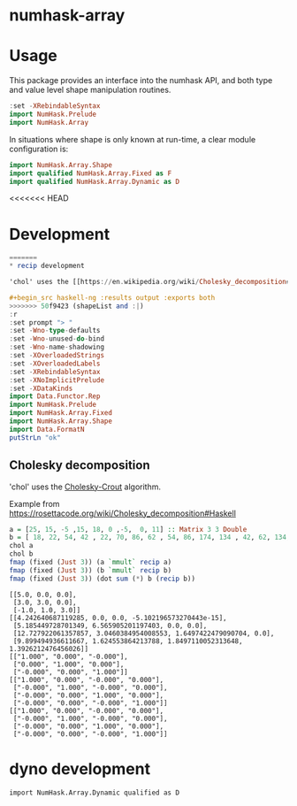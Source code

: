 

* numhask-array

[[https://hackage.haskell.org/package/numhask-array][file:https://img.shields.io/hackage/v/numhask-array.svg]] [[https://github.com/tonyday567/numhask-array/actions?query=workflow%3Ahaskell-ci][file:https://github.com/tonyday567/numhask-array/workflows/haskell-ci/badge.svg]]

* Usage

This package provides an interface into the numhask API, and both type and value level shape manipulation routines.

#+begin_src haskell
:set -XRebindableSyntax
import NumHask.Prelude
import NumHask.Array
#+end_src

In situations where shape is only known at run-time, a clear module configuration is:

#+begin_src haskell
import NumHask.Array.Shape
import qualified NumHask.Array.Fixed as F
import qualified NumHask.Array.Dynamic as D
#+end_src

<<<<<<< HEAD
* Development

#+begin_src haskell :results output :exports both
=======
* recip development

'chol' uses the [[https://en.wikipedia.org/wiki/Cholesky_decomposition#The_Cholesky_algorithm][Cholesky-Crout]] algorithm.

#+begin_src haskell-ng :results output :exports both
>>>>>>> 50f9423 (shapeList and :|)
:r
:set prompt "> "
:set -Wno-type-defaults
:set -Wno-unused-do-bind
:set -Wno-name-shadowing
:set -XOverloadedStrings
:set -XOverloadedLabels
:set -XRebindableSyntax
:set -XNoImplicitPrelude
:set -XDataKinds
import Data.Functor.Rep
import NumHask.Prelude
import NumHask.Array.Fixed
import NumHask.Array.Shape
import Data.FormatN
putStrLn "ok"
#+end_src


** Cholesky decomposition

'chol' uses the [[https://en.wikipedia.org/wiki/Cholesky_decomposition#The_Cholesky_algorithm][Cholesky-Crout]] algorithm.

Example from https://rosettacode.org/wiki/Cholesky_decomposition#Haskell

#+begin_src haskell :results output :exports both
a = [25, 15, -5 ,15, 18, 0 ,-5,  0, 11] :: Matrix 3 3 Double
b = [ 18, 22, 54, 42 , 22, 70, 86, 62 , 54, 86, 174, 134 , 42, 62, 134, 106] :: Matrix 4 4 Double
chol a
chol b
fmap (fixed (Just 3)) (a `mmult` recip a)
fmap (fixed (Just 3)) (b `mmult` recip b)
fmap (fixed (Just 3)) (dot sum (*) b (recip b))
#+end_src

#+RESULTS:
#+begin_example
[[5.0, 0.0, 0.0],
 [3.0, 3.0, 0.0],
 [-1.0, 1.0, 3.0]]
[[4.242640687119285, 0.0, 0.0, -5.102196573270443e-15],
 [5.185449728701349, 6.565905201197403, 0.0, 0.0],
 [12.727922061357857, 3.0460384954008553, 1.6497422479090704, 0.0],
 [9.899494936611667, 1.624553864213788, 1.8497110052313648, 1.3926212476456026]]
[["1.000", "0.000", "-0.000"],
 ["0.000", "1.000", "0.000"],
 ["-0.000", "0.000", "1.000"]]
[["1.000", "0.000", "-0.000", "0.000"],
 ["-0.000", "1.000", "-0.000", "0.000"],
 ["-0.000", "0.000", "1.000", "0.000"],
 ["-0.000", "0.000", "-0.000", "1.000"]]
[["1.000", "0.000", "-0.000", "0.000"],
 ["-0.000", "1.000", "-0.000", "0.000"],
 ["-0.000", "0.000", "1.000", "0.000"],
 ["-0.000", "0.000", "-0.000", "1.000"]]
#+end_example


* dyno development

#+begin_src haskell-ng :results output
import NumHask.Array.Dynamic qualified as D

#+end_src
